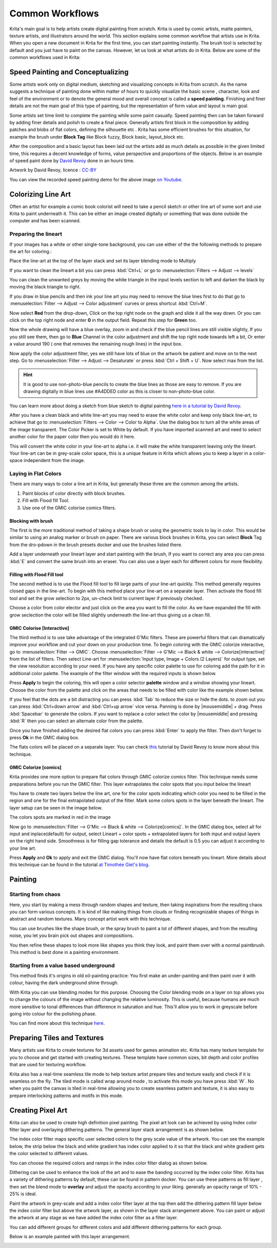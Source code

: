 .. meta::
   :description lang=en:
        Common workflows used in Krita

.. metadata-placeholder
   :authors: - Wolthera van Hövell tot Westerflier <griffinvalley@gmail.com>
             - Vancemoss
             - Raghavendra Kamath <raghavendr.raghu@gmail.com>
   :license: GNU free documentation license 1.3 or later.

.. _common_wokflows:

================
Common Workflows
================

Krita's main goal is to help artists create digital painting from scratch. Krita is used by comic artists, matte painters, texture artists, and illustrators around the world. This section explains some common workflow that artists use in Krita. When you open a new document in Krita for the first time, you can start painting instantly. The brush tool is selected by default and you just have to paint on the canvas. However, let us look at what artists do in Krita. Below are some of the common workflows used in Krita:

Speed Painting and Conceptualizing
----------------------------------

Some artists work only on digital medium, sketching and visualizing concepts in Krita from scratch. As the name suggests a technique of painting done within matter of hours to quickly visualize the basic scene , character, look and feel of the environment or to denote the general mood and overall concept is called a **speed painting**. Finishing and finer details are not the main goal of this type of painting, but the representation of form value and layout is main goal.

Some artists set time limit to complete the painting while some paint casually. Speed painting then can be taken forward by adding finer details and polish to create a final piece. Generally artists first block in the composition by adding patches and blobs of flat colors, defining the silhouette etc . Krita has some efficient brushes for this situation, for example the brush under **Block Tag** like Block fuzzy, Block basic, layout_block etc.

After the composition and a basic layout has been laid out the artists add as much details as possible in the given limited time, this requires a decent knowledge of forms, value perspective and proportions of the objects. Below is an example of speed paint done by `David Revoy <http://www.davidrevoy.com/>`_  done in an hours time.

.. image:: /images/en/Pepper-speedpaint-deevad.jpg
    :alt: speedpaint of pepper and carrot by deevad (David Revoy)
    :width: 800

Artwork by David Revoy, licence : `CC-BY <http://creativecommons.org/licenses/by/3.0/>`_

You can view the recorded speed painting demo for the above image `on Youtube <https://www.youtube.com/watch?v=93lMLEuxSLk>`_.

Colorizing Line Art
-------------------

Often an artist for example a comic book colorist will need to take a pencil sketch or other line art of some sort and use Krita to paint underneath it. This can be either an image created digitally or something that was done outside the computer and has been scanned.

Preparing the lineart
^^^^^^^^^^^^^^^^^^^^^

If your images has a white or other single-tone background, you can use either of the the following methods to prepare the art for coloring.:

Place the line-art at the top of the layer stack and set its layer blending mode to Multiply

If you want to clean the lineart a bit you can press :kbd:`Ctrl+L` or go to :menuselection:`Filters --> Adjust --> levels`

.. image:: /images/en/Levels-filter.png
    :alt: level filter dialog

You can clean the unwanted greys by moving the white triangle in the input levels section to left and darken the black by moving the black triangle to right.

If you draw in blue pencils and then ink your line art you may need to remove the blue lines first to do that go to :menuselection:`Filter --> Adjust --> Color adjustment` curves or press shortcut :kbd:`Ctrl+M`.

.. image:: /images/en/common-workflows/Color-adjustment-cw.png
    :alt: remove blue lines from image step 1

Now select **Red** from the drop-down, Click on the top right node on the graph and slide it all the way down. Or you can click on the top right node and enter **0** in the output field. Repeat this step for **Green** too.

.. image:: /images/en/common-workflows/Color-adjustment-02.png
    :alt: removing blue lines from scan step 2

Now the whole drawing will have a blue overlay, zoom in and check if the blue pencil lines are still visible slightly, If you you still see them, then go to **Blue** Channel in the color adjustment and shift the top right node towards left a bit, Or enter a value around 190 ( one that removes the remaining rough lines) in the input box.

.. image:: /images/en/common-workflows/Color-adjustment-03.png
    :alt: remove blue lines from scans step 3

Now apply the color adjustment filter, yes we still have lots of blue on the artwork be patient and move on to the next step. Go to :menuselection:`Filter --> Adjust --> Desaturate` or press :kbd:`Ctrl + Shift + U`. Now select max from the list.

.. image:: /images/en/common-workflows/Color-adjustment-04.png
    :alt: remove blue lines from scans step 4

.. hint:: It is good to use non-photo-blue pencils to create the blue lines as those are easy to remove. If you are drawing digitally in blue lines use #A4DDED color as this is closer to non-photo-blue color.

You can learn more about doing a sketch from blue sketch to digital painting `here in a tutorial by David Revoy <http://www.davidrevoy.com/article239/cleaning-blue-lines-sketch-in-krita>`_.

After you have a clean black and white line-art you may need to erase the white color and keep only black line-art, to achieve that go to :menuselection:`Filters --> Color --> Color to Alpha`. Use the dialog box to turn all the white areas of the image transparent. The Color Picker is set to White by default. If you have imported scanned art and need to select another color for the paper color then you would do it here.

.. image:: /images/en/Color-to-alpha.png
    :alt: color to alpha dialog box

This will convert the white color in your line-art to alpha i.e. it will make the white transparent leaving only the lineart. Your line-art can be in grey-scale color space, this is a unique feature in Krita which allows you to keep a layer in a color-space independent from the image.

Laying in Flat Colors
^^^^^^^^^^^^^^^^^^^^^

There are many ways to color a line art in Krita, but generally these three are the common among the artists.

1. Paint blocks of color directly with block brushes.
2. Fill with Flood fill Tool.
3. Use one of the GMIC colorise comics filters.

Blocking with brush
"""""""""""""""""""

The first is the more traditional method of taking a shape brush or using the geometric tools to lay in color. This would be similar to using an analog marker or brush on paper. There are various block brushes in Krita, you can select **Block** Tag from the dro-pdown in the brush presets docker and use the brushes listed there.

Add a layer underneath your lineart layer and start painting with the brush, If you want to correct any area you can press :kbd:`E` and convert the same brush into an eraser. You can also use a layer each for different colors for more flexibility.

Filling with Flood Fill tool
""""""""""""""""""""""""""""

The second method is to use the Flood fill tool to fill large parts of your line-art quickly. This method generally requires closed gaps in the line-art. To begin with this method place your line-art on a separate layer. Then activate the flood fill tool and set the grow selection to 2px, un-check limit to current layer if previously checked.

.. image:: /images/en/common-workflows/Floodfill-krita.png
    :alt: flood fill in krita

Choose a color from color elector and just click on the area you want to fill the color. As we have expanded the fill with grow seclection the color will be filled slightly underneath the line-art thus giving us a clean fill.

GMIC Colorise [Interactive]
"""""""""""""""""""""""""""

The third method is to use take advantage of the integrated G'Mic filters. These are powerful filters that can dramatically improve your workflow and cut your down on your production time.
To begin coloring with the GMIC colorize interactive, go to :menuselection:`Filter --> GMIC`. Choose :menuselection:`Filter --> G'Mic --> Black & white --> Colorize[interactive]` from the list of filters. Then select Line-art for :menuselection:`Input type, Image + Colors (2 Layers)` for output type, set the view resolution according to your need. If you have any specific color palette to use for coloring add the path for it in additional color palette. The example of the filter window with the required inputs is shown below.

.. image:: /images/en/common-workflows/GMIC-colorize-interactive-krita.png
    :alt: G'MIC window in Krita

Press **Apply** to begin the coloring, this will open a color selector **palette** window and a window showing your lineart. Choose the color from the palette and click on the areas that needs to be filled with color like the example shown below.

.. image:: /images/en/common-workflows/Krita-GMIC-colorize-interactive.png
    :alt: G'MIC colorise interactive window

If you feel that the dots are a bit distracting you can press :kbd:`Tab` to reduce the size or hide the dots. to zoom out you can press :kbd:`Ctrl+down arrow` and :kbd:`Ctrl+up arrow` vice versa. Panning is done by |mousemiddle| + drag. Press :kbd:`Spacebar` to generate the colors. If you want to replace a color select the color by |mousemiddle| and pressing :kbd:`R` then you can select an alternate color from the palette.

Once you have finished adding the desired flat colors you can press :kbd:`Enter` to apply the filter. Then don't forget to press **Ok** in the GMIC dialog box.

The flats colors will be placed on a separate layer. You can check `this <http://www.davidrevoy.com/article240/gmic-line-art-colorization>`_ tutorial by David Revoy to know more about this technique.

GMIC Colorize [comics]
""""""""""""""""""""""

Krita provides one more option to prepare flat colors through GMIC colorize comics filter. This technique needs some preparations before you run the GMIC filter. This layer extrapolates the color spots that you input below the lineart

You have to create two layers below the line art, one for the color spots indicating which color you need to be filled in the region and one for the final extrapolated output of the filter. Mark some colors spots in the layer beneath the lineart. The layer setup can be seen in the image below.

.. image:: /images/en/common-workflows/Colorize-krita.png
    :alt: G'MIC colorise comics layer setup

The colors spots are marked in red in the image

Now go to :menuselection:`Filter --> G'Mic --> Black & white --> Colorize[comics]`. In the GMIC dialog box, select all for input and inplace(default) for output, select Lineart + color spots + extrapolated layers for both input and output layers on the right hand side. Smoothness is for filling gap tolerance and details the default is 0.5 you can adjust it according to your line art.

.. image:: /images/en/common-workflows/Colorise-comics-setting.png
    :alt: Colorise Interactive dialog and settings

Press **Apply** and **Ok** to apply and exit the GMIC dialog. You'll now have flat colors beneath you lineart.
More details about this technique can be found in the tutorial `at Timothée Giet's blog <http://timotheegiet.com/blog/comics/gmic-colorize-comics-working-in-krita.html>`_.

Painting
--------

Starting from chaos
^^^^^^^^^^^^^^^^^^^

Here, you start by making a mess through random shapes and texture, then taking inspirations from the resulting chaos you can form various concepts. It is kind of like making things from clouds or finding recognizable shapes of things in abstract and random textures. Many concept artist work with this technique.

You can use brushes like the shape brush, or the spray brush to paint a lot of different shapes, and from the resulting noise, you let you brain pick out shapes and compositions.

.. image:: /images/en/common-workflows/Chaos2.jpg
    :alt: Starting a painting from chaotic sketch

You then refine these shapes to look more like shapes you think they look, and paint them over with a normal paintbrush. This method is best done in a painting environment.

Starting from a value based underground
^^^^^^^^^^^^^^^^^^^^^^^^^^^^^^^^^^^^^^^

This method finds it's origins in old oil-painting practice: You first make an under-painting and then paint over it with colour, having the dark underground shine through.

With Krita you can use blending modes for this purpose. Choosing the Color blending mode on a layer on top allows you to change the colours of the image without changing the relative luminosity. This is useful, because humans are much more sensitive to tonal differences than difference in saturation and hue. This'll allow you to work in greyscale before going into colour for the polishing phase.

You can find more about this technique `here <http://www.davidrevoy.com/article185/tutorial-getting-started-with-krita-1-3-bw-portrait>`_.

Preparing Tiles and Textures
----------------------------

Many artists use Krita to create textures for 3d assets used for games animation etc. Krita has many texture template for you to choose and get started with creating textures. These template have common sizes, bit depth and color profiles that are used for texturing workflow.

Krita also has a real-time seamless tile mode to help texture artist prepare tiles and texture easily and check if it is seamless on the fly. The tiled mode is called wrap around mode , to activate this mode you have press :kbd:`W`. No when you paint the canvas is tiled in real-time allowing you to create seamless pattern and texture, it is also easy to prepare interlocking patterns and motifs in this mode.

Creating Pixel Art
------------------

Krita can also be used to create high definition pixel painting. The pixel art look can be achieved by using Index color filter layer and overlaying dithering patterns. The general layer stack arrangement is as shown below.

.. image:: /images/en/common-workflows/Layer-docker-pixelart.png
    :alt: Layer stack setup for pixel art

The index color filter maps specific user selected colors to the grey scale value of the artwork. You can see the example below, the strip below the black and white gradient has index color applied to it so that the black and white gradient gets the color selected to different values.

.. image:: /images/en/common-workflows/Gradient-pixelart.png
    :alt: color mapping in index color to greyscale

You can choose the required colors and ramps in the index color filter dialog as shown below.

.. image:: /images/en/common-workflows/Index-color-filter.png
    :alt: index color filter dialog

Dithering can be used to enhance the look of the art and to ease the banding occurred by the index color filter. Krita has a variety of dithering patterns by default, these can be found in pattern docker. You can use these patterns as fill layer , then set the blend mode to **overlay** and adjust the opacity according to your liking. generally an opacity range of 10% - 25% is ideal.

Paint the artwork in grey-scale and add a index color filter layer at the top then add the dithering pattern fill layer below the index color filter but above the artwork layer, as shown in the layer stack arrangement above. You can paint or adjust the artwork at any stage as we have added the index color filter as a filter layer.

You can add different groups for different colors and add different dithering patterns for each group.

Below is an example painted with this layer arrangement.

.. image:: /images/en/common-workflows/Kiki-pixel-art.png
    :alt: Pixel art done in Krita

